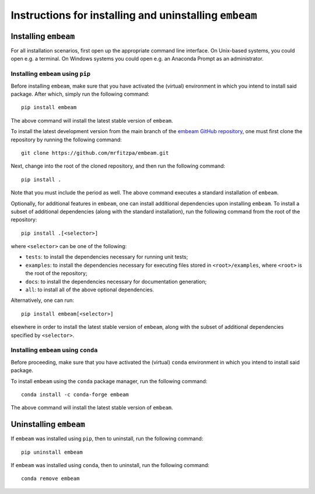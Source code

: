 .. _installation_instructions_sec:

Instructions for installing and uninstalling ``embeam``
=======================================================



Installing ``embeam``
---------------------

For all installation scenarios, first open up the appropriate command line
interface. On Unix-based systems, you could open e.g. a terminal. On Windows
systems you could open e.g. an Anaconda Prompt as an administrator.



Installing ``embeam`` using ``pip``
~~~~~~~~~~~~~~~~~~~~~~~~~~~~~~~~~~~

Before installing ``embeam``, make sure that you have activated the (virtual)
environment in which you intend to install said package. After which, simply run
the following command::

  pip install embeam

The above command will install the latest stable version of ``embeam``.

To install the latest development version from the main branch of the `embeam
GitHub repository <https://github.com/mrfitzpa/embeam>`_, one must first clone
the repository by running the following command::

  git clone https://github.com/mrfitzpa/embeam.git

Next, change into the root of the cloned repository, and then run the following
command::

  pip install .

Note that you must include the period as well. The above command executes a
standard installation of ``embeam``.

Optionally, for additional features in ``embeam``, one can install additional
dependencies upon installing ``embeam``. To install a subset of additional
dependencies (along with the standard installation), run the following command
from the root of the repository::

  pip install .[<selector>]

where ``<selector>`` can be one of the following:

* ``tests``: to install the dependencies necessary for running unit tests;
* ``examples``: to install the dependencies necessary for executing files stored
  in ``<root>/examples``, where ``<root>`` is the root of the repository;
* ``docs``: to install the dependencies necessary for documentation generation;
* ``all``: to install all of the above optional dependencies.

Alternatively, one can run::

  pip install embeam[<selector>]

elsewhere in order to install the latest stable version of ``embeam``, along
with the subset of additional dependencies specified by ``<selector>``.



Installing ``embeam`` using ``conda``
~~~~~~~~~~~~~~~~~~~~~~~~~~~~~~~~~~~~~

Before proceeding, make sure that you have activated the (virtual) ``conda``
environment in which you intend to install said package.

To install ``embeam`` using the ``conda`` package manager, run the following
command::

  conda install -c conda-forge embeam

The above command will install the latest stable version of ``embeam``.



Uninstalling ``embeam``
-----------------------

If ``embeam`` was installed using ``pip``, then to uninstall, run the following
command::

  pip uninstall embeam

If ``embeam`` was installed using ``conda``, then to uninstall, run the
following command::

  conda remove embeam
